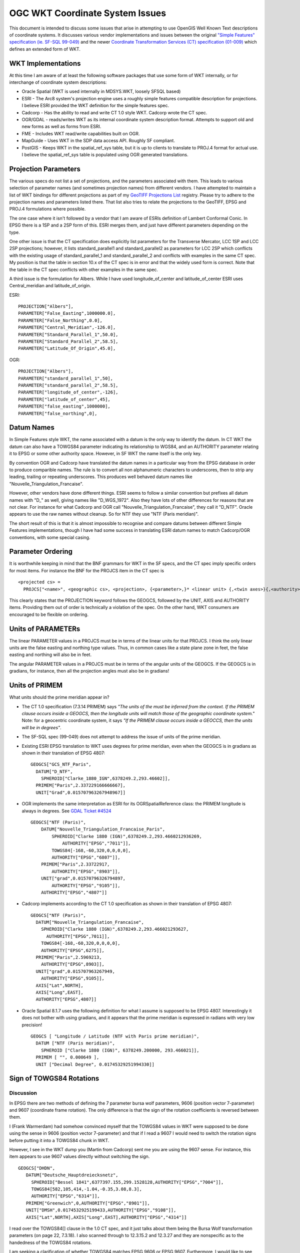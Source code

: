 .. _wktproblems:

================================================================================
OGC WKT Coordinate System Issues
================================================================================

This document is intended to discuss some issues that arise in
attempting to use OpenGIS Well Known Text descriptions of coordinate
systems. It discusses various vendor implementations and issues between
the original `"Simple Features" specification (ie. SF-SQL
99-049) <http://portal.opengeospatial.org/files/?artifact_id=829>`__ and
the newer `Coordinate Transformation Services (CT) specification
(01-009) <http://portal.opengeospatial.org/files/?artifact_id=999>`__
which defines an extended form of WKT.

WKT Implementations
-------------------

At this time I am aware of at least the following software packages that
use some form of WKT internally, or for interchange of coordinate system
descriptions:

-  Oracle Spatial (WKT is used internally in MDSYS.WKT, loosely SFSQL
   based)
-  ESRI - The Arc8 system's projection engine uses a roughly simple
   features compatible description for projections. I believe ESRI
   provided the WKT definition for the simple features spec.
-  Cadcorp - Has the ability to read and write CT 1.0 style WKT. Cadcorp
   wrote the CT spec.
-  OGR/GDAL - reads/writes WKT as its internal coordinate system
   description format. Attempts to support old and new forms as well as
   forms from ESRI.
-  FME - Includes WKT read/write capabilities built on OGR.
-  MapGuide - Uses WKT in the SDP data access API. Roughly SF compliant.
-  PostGIS - Keeps WKT in the spatial_ref_sys table, but it is up to
   clients to translate to PROJ.4 format for actual use. I believe the
   spatial_ref_sys table is populated using OGR generated translations.

Projection Parameters
---------------------

The various specs do not list a set of projections, and the parameters
associated with them. This leads to various selection of parameter names
(and sometimes projection names) from different vendors. I have
attempted to maintain a list of WKT bindings for different projections
as part of my `GeoTIFF Projections
List <https://web.archive.org/web/20130728081442/http://www.remotesensing.org/geotiff/proj_list/>`__
registry. Please try to adhere to the projection names and parameters
listed there. That list also tries to relate the projections to the
GeoTIFF, EPSG and PROJ.4 formulations where possible.

The one case where it isn't followed by a vendor that I am aware of
ESRIs definition of Lambert Conformal Conic. In EPSG there is a 1SP and
a 2SP form of this. ESRI merges them, and just have different parameters
depending on the type.

One other issue is that the CT specification does explicitly list
parameters for the Transverse Mercator, LCC 1SP and LCC 2SP projections;
however, it lists standard_parallel1 and standard_parallel2 as
parameters for LCC 2SP which conflicts with the existing usage of
standard_parallel_1 and standard_parallel_2 and conflicts with examples
in the same CT spec. My position is that the table in section 10.x of
the CT spec is in error and that the widely used form is correct. Note
that the table in the CT spec conflicts with other examples in the same
spec.

A third issue is the formulation for Albers. While I have used
longitude_of_center and latitude_of_center ESRI uses Central_meridian
and latitude_of_origin.

ESRI:

::

   PROJECTION["Albers"],
   PARAMETER["False_Easting",1000000.0],
   PARAMETER["False_Northing",0.0],
   PARAMETER["Central_Meridian",-126.0],
   PARAMETER["Standard_Parallel_1",50.0],
   PARAMETER["Standard_Parallel_2",58.5],
   PARAMETER["Latitude_Of_Origin",45.0],

OGR:

::

   PROJECTION["Albers"],
   PARAMETER["standard_parallel_1",50],
   PARAMETER["standard_parallel_2",58.5],
   PARAMETER["longitude_of_center",-126],
   PARAMETER["latitude_of_center",45],
   PARAMETER["false_easting",1000000],
   PARAMETER["false_northing",0],

Datum Names
-----------

In Simple Features style WKT, the name associated with a datum is the
only way to identify the datum. In CT WKT the datum can also have a
TOWGS84 parameter indicating its relationship to WGS84, and an AUTHORITY
parameter relating it to EPSG or some other authority space. However, in
SF WKT the name itself is the only key.

By convention OGR and Cadcorp have translated the datum names in a
particular way from the EPSG database in order to produce comparible
names. The rule is to convert all non alphanumeric characters to
underscores, then to strip any leading, trailing or repeating
underscores. This produces well behaved datum names like
"Nouvelle_Triangulation_Francaise".

However, other vendors have done different things. ESRI seems to follow
a similar convention but prefixes all datum names with "D\_" as well,
giving names like "D_WGS_1972". Also they have lots of other differences
for reasons that are not clear. For instance for what Cadcorp and OGR
call "Nouvelle_Triangulation_Francaise", they call it "D_NTF". Oracle
appears to use the raw names without cleanup. So for NTF they use "NTF
(Paris meridian)".

The short result of this is that it is almost impossible to recognise
and compare datums between different Simple Features implementations,
though I have had some success in translating ESRI datum names to match
Cadcorp/OGR conventions, with some special casing.

Parameter Ordering
------------------

It is worthwhile keeping in mind that the BNF grammars for WKT in the SF
specs, and the CT spec imply specific orders for most items. For
instance the BNF for the PROJCS item in the CT spec is

::

   <projected cs> =
     PROJCS["<name>", <geographic cs>, <projection>, {<parameter>,}* <linear unit> {,<twin axes>}{,<authority>}]

This clearly states that the PROJECTION keyword follows the GEOGCS,
followed by the UNIT, AXIS and AUTHORITY items. Providing them out of
order is technically a violation of the spec. On the other hand, WKT
consumers are encouraged to be flexible on ordering.

Units of PARAMETERs
-------------------

The linear PARAMETER values in a PROJCS must be in terms of the linear
units for that PROJCS. I think the only linear units are the false
easting and northing type values. Thus, in common cases like a state
plane zone in feet, the false easting and northing will also be in feet.

The angular PARAMETER values in a PROJCS must be in terms of the angular
units of the GEOGCS. If the GEOGCS is in gradians, for instance, then
all the projection angles must also be in gradians!

Units of PRIMEM
---------------

What units should the prime meridian appear in?

-  The CT 1.0 specification (7.3.14 PRIMEM) says *"The units of the must
   be inferred from the context. If the PRIMEM clause occurs inside a
   GEOGCS, then the longitude units will match those of the geographic
   coordinate system."* Note: for a geocentric coordinate system, it
   says *"If the PRIMEM clause occurs inside a GEOCCS, then the units
   will be in degrees"*.
-  The SF-SQL spec (99-049) does not attempt to address the issue of
   units of the prime meridian.
-  Existing ESRI EPSG translation to WKT uses degrees for prime
   meridian, even when the GEOGCS is in gradians as shown in their
   translation of EPSG 4807:

   ::

      GEOGCS["GCS_NTF_Paris",
        DATUM["D_NTF",
          SPHEROID["Clarke_1880_IGN",6378249.2,293.46602]],
        PRIMEM["Paris",2.337229166666667],
        UNIT["Grad",0.015707963267948967]]

-  OGR implements the same interpretation as ESRI for its
   OGRSpatialReference class: the PRIMEM longitude is always in degrees.
   See `GDAL Ticket #4524 <https://trac.osgeo.org/gdal/ticket/4524>`__

   ::

      GEOGCS["NTF (Paris)",
          DATUM["Nouvelle_Triangulation_Francaise_Paris",
              SPHEROID["Clarke 1880 (IGN)",6378249.2,293.4660212936269,
                  AUTHORITY["EPSG","7011"]],
              TOWGS84[-168,-60,320,0,0,0,0],
              AUTHORITY["EPSG","6807"]],
          PRIMEM["Paris",2.33722917,
              AUTHORITY["EPSG","8903"]],
          UNIT["grad",0.01570796326794897,
              AUTHORITY["EPSG","9105"]],
          AUTHORITY["EPSG","4807"]]

-  Cadcorp implements according to the CT 1.0 specification as shown in
   their translation of EPSG 4807:

   ::

      GEOGCS["NTF (Paris)",
        DATUM["Nouvelle_Triangulation_Francaise",
          SPHEROID["Clarke 1880 (IGN)",6378249.2,293.466021293627,
            AUTHORITY["EPSG",7011]],
          TOWGS84[-168,-60,320,0,0,0,0],
          AUTHORITY["EPSG",6275]],
        PRIMEM["Paris",2.5969213,
          AUTHORITY["EPSG",8903]],
        UNIT["grad",0.015707963267949,
          AUTHORITY["EPSG",9105]],
        AXIS["Lat",NORTH],
        AXIS["Long",EAST],
        AUTHORITY["EPSG",4807]]

-  Oracle Spatial 8.1.7 uses the following definition for what I assume
   is supposed to be EPSG 4807. Interestingly it does not bother with
   using gradians, and it appears that the prime meridian is expressed
   in radians with very low precision!

   ::

      GEOGCS [ "Longitude / Latitude (NTF with Paris prime meridian)",
        DATUM ["NTF (Paris meridian)",
          SPHEROID ["Clarke 1880 (IGN)", 6378249.200000, 293.466021]],
        PRIMEM [ "", 0.000649 ],
        UNIT ["Decimal Degree", 0.01745329251994330]]

Sign of TOWGS84 Rotations
-------------------------

Discussion
~~~~~~~~~~

In EPSG there are two methods of defining the 7 parameter bursa wolf
parameters, 9606 (position vector 7-parameter) and 9607 (coordinate
frame rotation). The only difference is that the sign of the rotation
coefficients is reversed between them.

I (Frank Warmerdam) had somehow convinced myself that the TOWGS84 values
in WKT were supposed to be done using the sense in 9606 (position vector
7-parameter) and that if I read a 9607 I would need to switch the
rotation signs before putting it into a TOWGS84 chunk in WKT.

However, I see in the WKT dump you (Martin from Cadcorp) sent me you are
using the 9607 sense. For instance, this item appears to use 9607 values
directly without switching the sign.

::

    GEOGCS["DHDN",
       DATUM["Deutsche_Hauptdreiecksnetz",
         SPHEROID["Bessel 1841",6377397.155,299.1528128,AUTHORITY["EPSG","7004"]],
         TOWGS84[582,105,414,-1.04,-0.35,3.08,8.3],
         AUTHORITY["EPSG","6314"]],
       PRIMEM["Greenwich",0,AUTHORITY["EPSG","8901"]],
       UNIT["DMSH",0.0174532925199433,AUTHORITY["EPSG","9108"]],
       AXIS["Lat",NORTH],AXIS["Long",EAST],AUTHORITY["EPSG","4314"]]

I read over the TOWGS84[] clause in the 1.0 CT spec, and it just talks
about them being the Bursa Wolf transformation parameters (on page 22,
7.3.18). I also scanned through to 12.3.15.2 and 12.3.27 and they are
nonspecific as to the handedness of the TOWGS84 rotations.

I am seeking a clarification of whether TOWGS84 matches EPSG 9606 or
EPSG 9607. Furthermore, I would like to see any future rev of the spec
clarify this, referencing the EPSG method definitions.

Martin wrote back that he was uncertain on the correct signage and that
the Adam had programmed the Cadcorp implementation empirically,
according to what seemed to work for the test data available.

I am prepared to adhere to the Cadorp sign usage (as per EPSG 9607) if
this can be clarified in the specification.

Current state of OGR implementation
~~~~~~~~~~~~~~~~~~~~~~~~~~~~~~~~~~~

OGR imports from/exports to WKT assumes EPSG 9606 convention (position
vector 7-parameter), as `proj.4
does <http://proj4.org/parameters.html#towgs84-datum-transformation-to-wgs84>`__.

When importing from EPSG parameters expressed with EPSG 9607, it does
the appropriate conversion (negating the sign of the rotation terms).

Longitudes Relative to PRIMEM?
------------------------------

Another related question is whether longtiudinal projection parameters
(ie. central meridian) are relative to the GEOGCS prime meridian or
relative to greenwich. While the simplest approach is to treat all
longitudes as relative to Greenwich, I somehow convinced myself at one
point that the longitudes were intended to be relative to the prime
meridian. However, a review of 7.3.11 (describing PARAMETER) in the CT
1.0 spec provides no support for this opinion, and an inspection of EPSG
25700 in Cadcorp also suggests that the central meridian is relative to
greenwich, not the prime meridian.

::

   PROJCS["Makassar (Jakarta) / NEIEZ",
       GEOGCS["Makassar (Jakarta)",
           DATUM["Makassar",
               SPHEROID["Bessel 1841",6377397.155,299.1528128,
                   AUTHORITY["EPSG","7004"]],
               TOWGS84[0,0,0,0,0,0,0],
               AUTHORITY["EPSG","6257"]],
           PRIMEM["Jakarta",106.807719444444,
               AUTHORITY["EPSG","8908"]],
           UNIT["DMSH",0.0174532925199433,
               AUTHORITY["EPSG","9108"]],
           AXIS["Lat","NORTH"],
           AXIS["Long","EAST"],
           AUTHORITY["EPSG","4804"]],
       PROJECTION["Mercator_1SP",
           AUTHORITY["EPSG","9804"]],
       PARAMETER["latitude_of_origin",0],
       PARAMETER["central_meridian",110],
       PARAMETER["scale_factor",0.997],
       PARAMETER["false_easting",3900000],
       PARAMETER["false_northing",900000],
       UNIT["metre",1,
           AUTHORITY["EPSG","9001"]],
       AXIS["X","EAST"],
       AXIS["Y","NORTH"],
       AUTHORITY["EPSG","25700"]]

Based on this, I am proceeding on the assumption that while parameters
are in the units of the GEOGCS they are not relative the GEOGCS prime
meridian.

Numerical Precision in WKT
--------------------------

The specification does not address the precision to which values in WKT
should be stored. Some implementations, such as Oracles apparently, use
rather limited precision for parameters such as Scale Factor making it
difficult to compare coordinate system descriptions or even to get
comparable numerical results.

The best practice is to preserve the original precision as specified in
the source database, such as EPSG where possible. Given that many
systems do not track precision, at least it is advisable to produce
values with the equivalent of the C "%.16g" format, maintaining 16
digits of precision, capturing most of the precision of a double
precision IEEE floating point value.

Other Notes
-----------

#. ESRI seems to use Equidistant_Cylindrical for what I know as
   Equirectangular.

--------------

History

-  2018: Even Rouault: make it clear that OGR implements EPSG 9606
   convention for TOWGS84.
-  2018: Even Rouault: remove mention about CT 1.0 specification (7.3.14
   PRIMEM) having an error, and explicitly mentions that OGR uses
   degrees for PRIMEM longitude.
-  2018: Even Rouault: add hyperlinks
-  2007 or before: Originally written by `Frank
   Warmerdam <https://web.archive.org/web/20130728081442/http://pobox.com/~warmerdam>`__.
